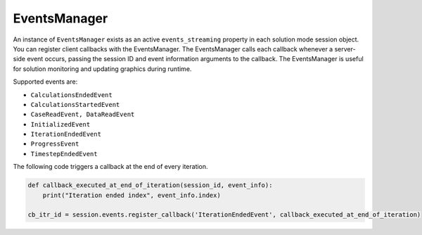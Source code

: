 .. _ref_events_guide:

EventsManager
=============

An instance of ``EventsManager`` exists as an active ``events_streaming`` property in each
solution mode session object. You can register client callbacks with the EventsManager.
The EventsManager calls each callback whenever a server-side event occurs, passing the session
ID and event information arguments to the callback. The EventsManager is useful for solution
monitoring and updating graphics during runtime.

Supported events are:

- ``CalculationsEndedEvent``
- ``CalculationsStartedEvent``
- ``CaseReadEvent, DataReadEvent``
- ``InitializedEvent``
- ``IterationEndedEvent``
- ``ProgressEvent``
- ``TimestepEndedEvent``

The following code triggers a callback at the end of every iteration.

.. code-block:: python

    def callback_executed_at_end_of_iteration(session_id, event_info):
        print("Iteration ended index", event_info.index)

    cb_itr_id = session.events.register_callback('IterationEndedEvent', callback_executed_at_end_of_iteration)
